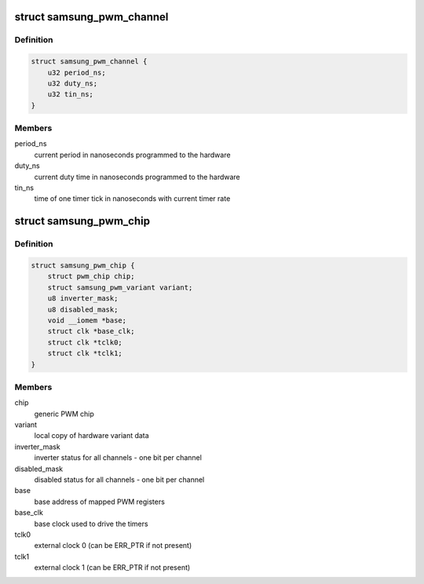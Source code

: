 .. -*- coding: utf-8; mode: rst -*-
.. src-file: drivers/pwm/pwm-samsung.c

.. _`samsung_pwm_channel`:

struct samsung_pwm_channel
==========================

.. c:type:: struct samsung_pwm_channel

    private data of PWM channel

.. _`samsung_pwm_channel.definition`:

Definition
----------

.. code-block:: c

    struct samsung_pwm_channel {
        u32 period_ns;
        u32 duty_ns;
        u32 tin_ns;
    }

.. _`samsung_pwm_channel.members`:

Members
-------

period_ns
    current period in nanoseconds programmed to the hardware

duty_ns
    current duty time in nanoseconds programmed to the hardware

tin_ns
    time of one timer tick in nanoseconds with current timer rate

.. _`samsung_pwm_chip`:

struct samsung_pwm_chip
=======================

.. c:type:: struct samsung_pwm_chip

    private data of PWM chip

.. _`samsung_pwm_chip.definition`:

Definition
----------

.. code-block:: c

    struct samsung_pwm_chip {
        struct pwm_chip chip;
        struct samsung_pwm_variant variant;
        u8 inverter_mask;
        u8 disabled_mask;
        void __iomem *base;
        struct clk *base_clk;
        struct clk *tclk0;
        struct clk *tclk1;
    }

.. _`samsung_pwm_chip.members`:

Members
-------

chip
    generic PWM chip

variant
    local copy of hardware variant data

inverter_mask
    inverter status for all channels - one bit per channel

disabled_mask
    disabled status for all channels - one bit per channel

base
    base address of mapped PWM registers

base_clk
    base clock used to drive the timers

tclk0
    external clock 0 (can be ERR_PTR if not present)

tclk1
    external clock 1 (can be ERR_PTR if not present)

.. This file was automatic generated / don't edit.

